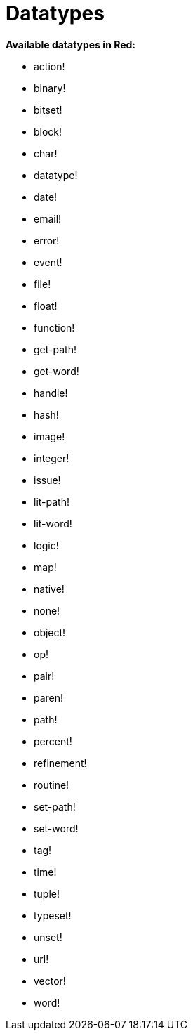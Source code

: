 = Datatypes

*Available datatypes in Red:*

* action!

* binary!

* bitset!

* block!
    
* char!

* datatype!

* date!

* email!

* error!

* event!

* file!

* float!

* function!

* get-path!

* get-word!

* handle!

* hash!

* image!

* integer!

* issue!

* lit-path!

* lit-word!

* logic!

* map!

* native!

* none!

* object!

* op!

* pair!

* paren!

* path!

* percent!

* refinement!

* routine!

* set-path!

* set-word!

* tag!

* time!

* tuple!

* typeset!

* unset!

* url!

* vector!

* word!
